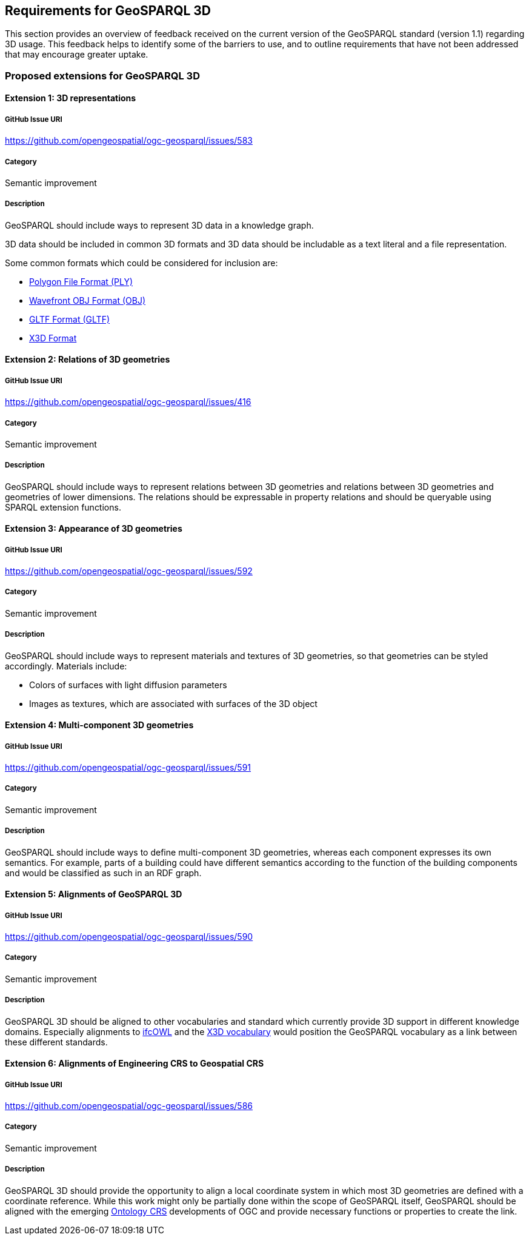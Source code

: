 == Requirements for GeoSPARQL 3D

This section provides an overview of feedback received on the current version of the GeoSPARQL standard (version 1.1) regarding 3D usage. 
This feedback helps to identify some of the barriers to use, and to outline requirements that have not been addressed that may encourage greater uptake.

=== Proposed extensions for GeoSPARQL 3D

==== Extension {counter:ext}: 3D representations

===== GitHub Issue URI

https://github.com/opengeospatial/ogc-geosparql/issues/583

===== Category

Semantic improvement

===== Description

GeoSPARQL should include ways to represent 3D data in a knowledge graph.

3D data should be included in common 3D formats and 3D data should be includable as a text literal and a file representation.

Some common formats which could be considered for inclusion are:

- https://paulbourke.net/dataformats/ply/[Polygon File Format (PLY)]
- https://www.loc.gov/preservation/digital/formats/fdd/fdd000507.shtml[Wavefront OBJ Format (OBJ)]
- https://registry.khronos.org/glTF/specs/2.0/glTF-2.0.html[GLTF Format (GLTF)]
- https://www.web3d.org[X3D Format]

==== Extension {counter:ext}: Relations of 3D geometries

===== GitHub Issue URI

https://github.com/opengeospatial/ogc-geosparql/issues/416

===== Category

Semantic improvement

===== Description

GeoSPARQL should include ways to represent relations between 3D geometries and relations between 3D geometries and geometries of lower dimensions.
The relations should be expressable in property relations and should be queryable using SPARQL extension functions.

==== Extension {counter:ext}: Appearance of 3D geometries

===== GitHub Issue URI

https://github.com/opengeospatial/ogc-geosparql/issues/592

===== Category

Semantic improvement

===== Description

GeoSPARQL should include ways to represent materials and textures of 3D geometries, so that geometries can be styled accordingly.
Materials include:

- Colors of surfaces with light diffusion parameters
- Images as textures, which are associated with surfaces of the 3D object

==== Extension {counter:ext}: Multi-component 3D geometries

===== GitHub Issue URI

https://github.com/opengeospatial/ogc-geosparql/issues/591

===== Category

Semantic improvement

===== Description

GeoSPARQL should include ways to define multi-component 3D geometries, whereas each component expresses its own semantics.
For example, parts of a building could have different semantics according to the function of the building components and would be classified as such in an RDF graph.

==== Extension {counter:ext}: Alignments of GeoSPARQL 3D

===== GitHub Issue URI

https://github.com/opengeospatial/ogc-geosparql/issues/590

===== Category

Semantic improvement

===== Description

GeoSPARQL 3D should be aligned to other vocabularies and standard which currently provide 3D support in different knowledge domains.
Especially alignments to https://technical.buildingsmart.org/standards/ifc/ifc-formats/ifcowl/[ifcOWL] and the https://www.web3d.org/x3d/content/semantics/semantics.html[X3D vocabulary] would position the GeoSPARQL vocabulary as a link between these different standards.

==== Extension {counter:ext}: Alignments of Engineering CRS to Geospatial CRS

===== GitHub Issue URI

https://github.com/opengeospatial/ogc-geosparql/issues/586

===== Category

Semantic improvement

===== Description

GeoSPARQL 3D should provide the opportunity to align a local coordinate system in which most 3D geometries are defined with a coordinate reference.
While this work might only be partially done within the scope of GeoSPARQL itself, GeoSPARQL should be aligned with the emerging https://github.com/opengeospatial/ontology-crs[Ontology CRS] developments of OGC and provide necessary functions or properties to create the link. 

